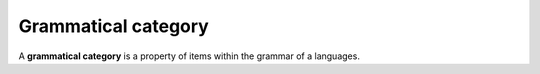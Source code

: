 
================================================================================
Grammatical category
================================================================================

A **grammatical category** is a property of items within the grammar of a
languages.

